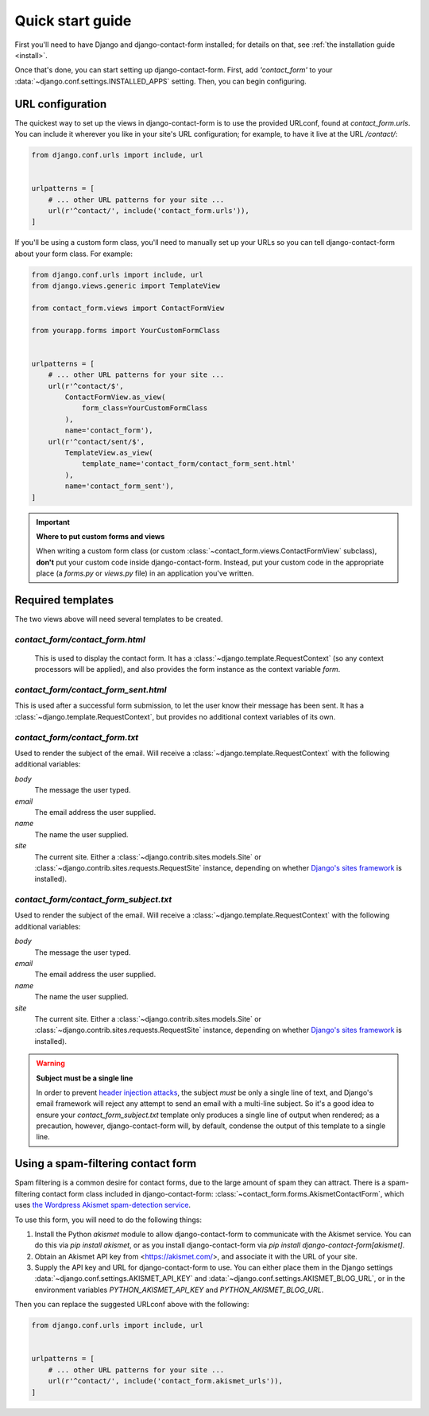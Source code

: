 .. _quickstart:

Quick start guide
=================

First you'll need to have Django and django-contact-form
installed; for details on that, see :ref:`the installation guide
<install>`.

Once that's done, you can start setting up django-contact-form. First,
add `'contact_form'` to your :data:`~django.conf.settings.INSTALLED_APPS`
setting. Then, you can begin configuring.


URL configuration
-----------------

The quickest way to set up the views in django-contact-form is to use
the provided URLconf, found at `contact_form.urls`. You can include
it wherever you like in your site's URL configuration; for example, to
have it live at the URL `/contact/`:

.. code-block:: python

    from django.conf.urls import include, url


    urlpatterns = [
        # ... other URL patterns for your site ...
        url(r'^contact/', include('contact_form.urls')),
    ]

If you'll be using a custom form class, you'll need to manually set up
your URLs so you can tell django-contact-form about your form
class. For example:


.. code-block:: python

    from django.conf.urls import include, url
    from django.views.generic import TemplateView

    from contact_form.views import ContactFormView

    from yourapp.forms import YourCustomFormClass


    urlpatterns = [
        # ... other URL patterns for your site ...
        url(r'^contact/$',
            ContactFormView.as_view(
                form_class=YourCustomFormClass
            ),
            name='contact_form'),
        url(r'^contact/sent/$',
            TemplateView.as_view(
                template_name='contact_form/contact_form_sent.html'
            ),
            name='contact_form_sent'),
    ]

.. important:: **Where to put custom forms and views**

   When writing a custom form class (or custom
   :class:`~contact_form.views.ContactFormView` subclass), **don't**
   put your custom code inside django-contact-form. Instead, put your
   custom code in the appropriate place (a `forms.py` or `views.py`
   file) in an application you've written.


Required templates
------------------

The two views above will need several templates to be created.


`contact_form/contact_form.html`
````````````````````````````````

 This is used to display the contact form. It has a
 :class:`~django.template.RequestContext` (so any context processors
 will be applied), and also provides the form instance as the context
 variable `form`.

`contact_form/contact_form_sent.html`
`````````````````````````````````````

This is used after a successful form submission, to let the user know
their message has been sent. It has a
:class:`~django.template.RequestContext`, but provides no additional
context variables of its own.


`contact_form/contact_form.txt`
```````````````````````````````

Used to render the subject of the email. Will receive a
:class:`~django.template.RequestContext` with the following additional
variables:

`body`
    The message the user typed.

`email`
    The email address the user supplied.

`name`
    The name the user supplied.

`site`
    The current site. Either a
    :class:`~django.contrib.sites.models.Site` or
    :class:`~django.contrib.sites.requests.RequestSite` instance,
    depending on whether `Django's sites framework
    <https://docs.djangoproject.com/en/1.11/ref/contrib/sites/>`_ is
    installed).


`contact_form/contact_form_subject.txt`
```````````````````````````````````````

Used to render the subject of the email. Will receive a
:class:`~django.template.RequestContext` with the following additional
variables:

`body`
    The message the user typed.

`email`
    The email address the user supplied.

`name`
    The name the user supplied.

`site`
    The current site. Either a
    :class:`~django.contrib.sites.models.Site` or
    :class:`~django.contrib.sites.requests.RequestSite` instance,
    depending on whether `Django's sites framework
    <https://docs.djangoproject.com/en/1.11/ref/contrib/sites/>`_ is
    installed).

.. warning:: **Subject must be a single line**

   In order to prevent `header injection attacks
   <https://en.wikipedia.org/wiki/Email_injection>`_, the subject
   *must* be only a single line of text, and Django's email framework
   will reject any attempt to send an email with a multi-line
   subject. So it's a good idea to ensure your
   `contact_form_subject.txt` template only produces a single line of
   output when rendered; as a precaution, however, django-contact-form
   will, by default, condense the output of this template to a single
   line.


Using a spam-filtering contact form
-----------------------------------

Spam filtering is a common desire for contact forms, due to the large
amount of spam they can attract. There is a spam-filtering contact
form class included in django-contact-form:
:class:`~contact_form.forms.AkismetContactForm`, which uses `the
Wordpress Akismet spam-detection service <https://akismet.com/>`_.

To use this form, you will need to do the following things:

1. Install the Python `akismet` module to allow django-contact-form
   to communicate with the Akismet service. You can do this via `pip
   install akismet`, or as you install django-contact-form via `pip
   install django-contact-form[akismet]`.

2. Obtain an Akismet API key from <https://akismet.com/>, and
   associate it with the URL of your site.

3. Supply the API key and URL for django-contact-form to use. You can
   either place them in the Django settings
   :data:`~django.conf.settings.AKISMET_API_KEY` and
   :data:`~django.conf.settings.AKISMET_BLOG_URL`, or in the
   environment variables `PYTHON_AKISMET_API_KEY` and
   `PYTHON_AKISMET_BLOG_URL`.

Then you can replace the suggested URLconf above with the following:

.. code-block:: python

    from django.conf.urls import include, url


    urlpatterns = [
        # ... other URL patterns for your site ...
        url(r'^contact/', include('contact_form.akismet_urls')),
    ]

